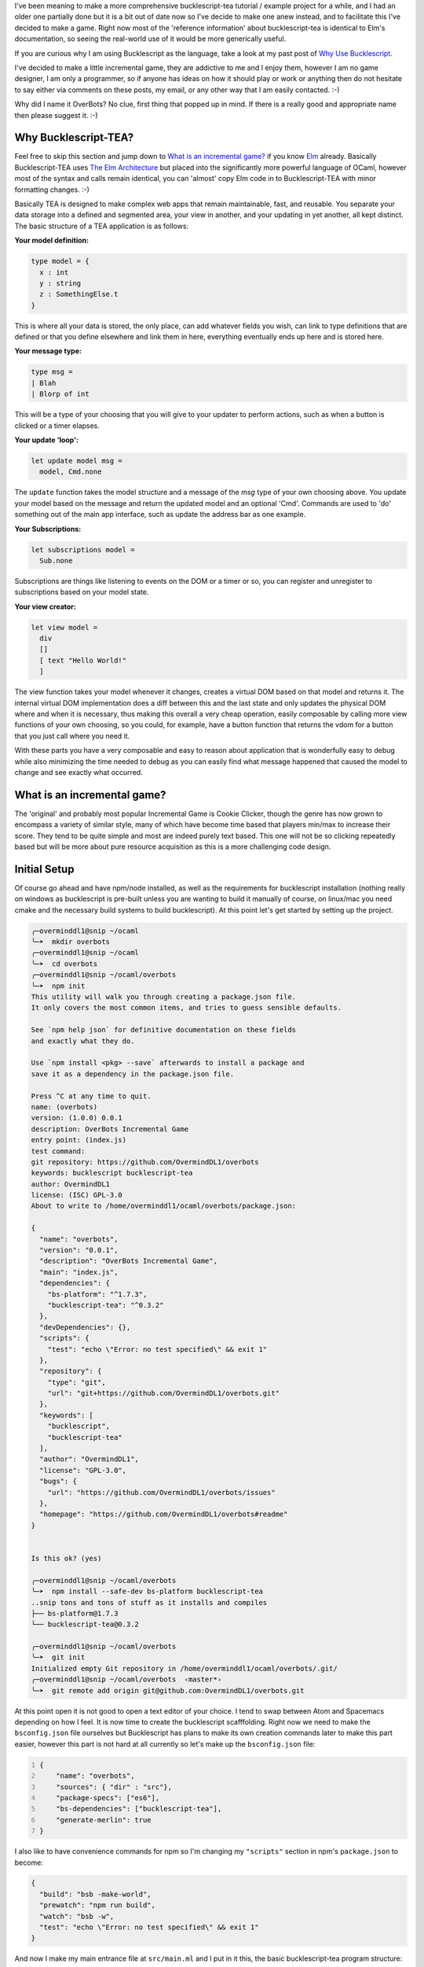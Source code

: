 .. title: Bucklescript-Tea Game OverBots Pt.1 - Setup
.. slug: bucklescript-tea-game-overbots-pt1-setup
.. date: 2017-05-13 16:17:21 UTC-06:00
.. tags: bucklescript, bucklescript-tea, overbots
.. category: Programming
.. link:
.. description: Bucklescript-TEA tutorial game OverBots Pt.1 - Setup
.. type: code
.. author: OvermindDL1

I've been meaning to make a more comprehensive bucklescript-tea tutorial / example project for a while, and I had an older one partially done but it is a bit out of date now so I've decide to make one anew instead, and to facilitate this I've decided to make a game.  Right now most of the 'reference information' about bucklescript-tea is identical to Elm's documentation, so seeing the real-world use of it would be more generically useful.

.. TEASER_END

If you are curious why I am using Bucklescript as the language, take a look at my past post of `Why Use Bucklescript`_.

I've decided to make a little incremental game, they are addictive to me and I enjoy them, however I am no game designer, I am only a programmer, so if anyone has ideas on how it should play or work or anything then do not hesitate to say either via comments on these posts, my email, or any other way that I am easily contacted.  :-)

Why did I name it OverBots?  No clue, first thing that popped up in mind.  If there is a really good and appropriate name then please suggest it.  :-)

=====================
Why Bucklescript-TEA?
=====================

Feel free to skip this section and jump down to `What is an incremental game?`_ if you know Elm_ already.  Basically Bucklescript-TEA uses `The Elm Architecture`_ but placed into the significantly more powerful language of OCaml, however most of the syntax and calls remain identical, you can 'almost' copy Elm code in to Bucklescript-TEA with minor formatting changes.  :-)

Basically TEA is designed to make complex web apps that remain maintainable, fast, and reusable.  You separate your data storage into a defined and segmented area, your view in another, and your updating in yet another, all kept distinct.  The basic structure of a TEA application is as follows:

**Your model definition:**

.. code:: ocaml

  type model = {
    x : int
    y : string
    z : SomethingElse.t
  }

This is where all your data is stored, the only place, can add whatever fields you wish, can link to type definitions that are defined or that you define elsewhere and link them in here, everything eventually ends up here and is stored here.


**Your message type:**

.. code:: ocaml

  type msg =
  | Blah
  | Blorp of int

This will be a type of your choosing that you will give to your updater to perform actions, such as when a button is clicked or a timer elapses.

**Your update 'loop':**

.. code:: ocaml

  let update model msg =
    model, Cmd.none

The ``update`` function takes the model structure and a message of the `msg` type of your own choosing above.  You update your model based on the message and return the updated model and an optional 'Cmd'.  Commands are used to 'do' something out of the main app interface, such as update the address bar as one example.

**Your Subscriptions:**

.. code:: ocaml

  let subscriptions model =
    Sub.none

Subscriptions are things like listening to events on the DOM or a timer or so, you can register and unregister to subscriptions based on your model state.

**Your view creator:**

.. code:: ocaml

  let view model =
    div
    []
    [ text "Hello World!"
    ]

The view function takes your model whenever it changes, creates a virtual DOM based on that model and returns it.  The internal virtual DOM implementation does a diff between this and the last state and only updates the physical DOM where and when it is necessary, thus making this overall a very cheap operation, easily composable by calling more view functions of your own choosing, so you could, for example, have a button function that returns the vdom for a button that you just call where you need it.

With these parts you have a very composable and easy to reason about application that is wonderfully easy to debug while also minimizing the time needed to debug as you can easily find what message happened that caused the model to change and see exactly what occurred.

============================
What is an incremental game?
============================

The 'original' and probably most popular Incremental Game is Cookie Clicker, though the genre has now grown to encompass a variety of similar style, many of which have become time based that players min/max to increase their score.  They tend to be quite simple and most are indeed purely text based.  This one will not be so clicking repeatedly based but will be more about pure resource acquisition as this is a more challenging code design.

=============
Initial Setup
=============

Of course go ahead and have npm/node installed, as well as the requirements for bucklescript installation (nothing really on windows as bucklescript is pre-built unless you are wanting to build it manually of course, on linux/mac you need cmake and the necessary build systems to build bucklescript).  At this point let's get started by setting up the project.

.. code:: shell

  ╭─overminddl1@snip ~/ocaml
  ╰─➤  mkdir overbots
  ╭─overminddl1@snip ~/ocaml
  ╰─➤  cd overbots
  ╭─overminddl1@snip ~/ocaml/overbots
  ╰─➤  npm init
  This utility will walk you through creating a package.json file.
  It only covers the most common items, and tries to guess sensible defaults.

  See `npm help json` for definitive documentation on these fields
  and exactly what they do.

  Use `npm install <pkg> --save` afterwards to install a package and
  save it as a dependency in the package.json file.

  Press ^C at any time to quit.
  name: (overbots)
  version: (1.0.0) 0.0.1
  description: OverBots Incremental Game
  entry point: (index.js)
  test command:
  git repository: https://github.com/OvermindDL1/overbots
  keywords: bucklescript bucklescript-tea
  author: OvermindDL1
  license: (ISC) GPL-3.0
  About to write to /home/overminddl1/ocaml/overbots/package.json:

  {
    "name": "overbots",
    "version": "0.0.1",
    "description": "OverBots Incremental Game",
    "main": "index.js",
    "dependencies": {
      "bs-platform": "^1.7.3",
      "bucklescript-tea": "^0.3.2"
    },
    "devDependencies": {},
    "scripts": {
      "test": "echo \"Error: no test specified\" && exit 1"
    },
    "repository": {
      "type": "git",
      "url": "git+https://github.com/OvermindDL1/overbots.git"
    },
    "keywords": [
      "bucklescript",
      "bucklescript-tea"
    ],
    "author": "OvermindDL1",
    "license": "GPL-3.0",
    "bugs": {
      "url": "https://github.com/OvermindDL1/overbots/issues"
    },
    "homepage": "https://github.com/OvermindDL1/overbots#readme"
  }


  Is this ok? (yes)

  ╭─overminddl1@snip ~/ocaml/overbots
  ╰─➤  npm install --safe-dev bs-platform bucklescript-tea
  ..snip tons and tons of stuff as it installs and compiles
  ├── bs-platform@1.7.3
  └── bucklescript-tea@0.3.2

  ╭─overminddl1@snip ~/ocaml/overbots
  ╰─➤  git init
  Initialized empty Git repository in /home/overminddl1/ocaml/overbots/.git/
  ╭─overminddl1@snip ~/ocaml/overbots  ‹master*›
  ╰─➤  git remote add origin git@github.com:OvermindDL1/overbots.git

At this point open it is not good to open a text editor of your choice.  I tend to swap between Atom and Spacemacs depending on how I feel.  It is now time to create the bucklescript scafffolding.  Right now we need to make the ``bsconfig.json`` file ourselves but Bucklescript has plans to make its own creation commands later to make this part easier, however this part is not hard at all currently so let's make up the ``bsconfig.json`` file:

.. code:: json
  :number-lines:

  {
      "name": "overbots",
      "sources": { "dir" : "src"},
      "package-specs": ["es6"],
      "bs-dependencies": ["bucklescript-tea"],
      "generate-merlin": true
  }

I also like to have convenience commands for npm so I'm changing my ``"scripts"`` section in npm's ``package.json`` to become:

.. code:: json

  {
    "build": "bsb -make-world",
    "prewatch": "npm run build",
    "watch": "bsb -w",
    "test": "echo \"Error: no test specified\" && exit 1"
  }

And now I make my main entrance file at ``src/main.ml`` and I put in it this, the basic bucklescript-tea program structure:

.. code:: ocaml
  :number-lines:

  open Tea

  type msg =
    | NothingYet
    [@@bs.deriving {accessors}]

  type model = {
    notUsedYet : int;
  }

  let init () =
    let model ={
      notUsedYet = 42;
    } in
    (model, Cmd.none)

  let update model = function
    | NothingYet -> (model, Cmd.none)

  let subscriptions _model =
    Sub.none

  let view model =
    let open Html in
    div
      []
      [ text (string_of_int model.notUsedYet)
      ]

  let main =
    App.standardProgram {
      init;
      update;
      view;
      subscriptions;
    }

And we can compile it with ``npm run build`` or we can run the auto-builder/watcher with ``npm run watch`` (and ``Ctrl+c`` to cancel the auto-building/watching).  It should compile cleanly with the output javascript going in to the `lib/js` directory.  Speaking of, let's go ahead and compile all that output together with rollup.js

Production Generation
=====================

I want to be able to bundle this out to optimized javascript for easy running in the browser, and one of the best bundlers out is rollup.js, so let's use that one:

.. code:: shell

  ╭─overminddl1@snip ~/ocaml/overbots  ‹master*›
  ╰─➤  npm install --save-dev rollup-plugin-node-resolve rollup-watch rollup
  overbots@0.0.1 /home/overminddl1/ocaml/overbots
  ├── rollup@0.41.6
  ├── rollup-plugin-node-resolve@3.0.0
  └── rollup-watch@3.2.2

I also want to use npm itself as the build system instead of using something dreadfully slow like webpack or so, thus let's install a few helpers:

.. code:: shell

  ╭─overminddl1@snip ~/ocaml/overbots  ‹master*›
  ╰─➤  npm install --save-dev npm-run-all
  overbots@0.0.1 /home/overminddl1/ocaml/overbots
  └─┬ npm-run-all@4.0.2
    ├ Snip a mess of stuff...

And to use it let's change the package.json ``"scripts"`` section to be this:

.. code:: json

  {
    "build:bsb": "bsb -make-world",
    "build:js": "rollup -c",
    "build": "run-s build:bsb build:js",
    "watch:bsb": "bsb -w",
    "watch:js": "rollup -c -w",
    "prewatch": "run-s build",
    "watch": "run-p watch:bsb watch:js",
    "test": "echo \"Error: no test specified\" && exit 1"
  }

And since I do not like to put tons of config options on the commandline in script, let's put the rollup options in a ``rollup.config.js`` file in the root directory of the project and put this in it:

.. code:: javascript
  :number-lines:

  export default {
    entry: 'lib/es6/overbots.js',
    format: 'iife',
    dest: '/release/overbots-bundled.js'
  };

And now we can run ``npm run build`` to build it all to a final bundled file, or run ``npm run watch`` to do the same on every save of source files.  For the purpose of testing I'm also going to make a ``release/dev.html`` file with this so I can load it in the browser for ease of development:

.. code:: html
  :number-lines:

  <html>
  <head>
    <meta content="text/html;charset=utf-8" http-equiv="Content-Type">
    <meta content="utf-8" http-equiv="encoding">
    <script src="overbots-bundled.js"></script>
    <script>
    setTimeout(function(){
      var app = overbots.main(document.body);
    }, 1)
    </script>
  </head>
  <body>
  </body>
  </html>

And loading that up in the browser I just see a ``42`` printed inside a div and that is all.  :-)

This will be good for the initial setup, development, and etc. I think, next time let's start making the game!

.. _`Why Use Bucklescript`: link://slug/why-use-bucklescript
.. _Elm: http://elm-lang.org/
.. _`The Elm Architecture`: https://guide.elm-lang.org/architecture/
